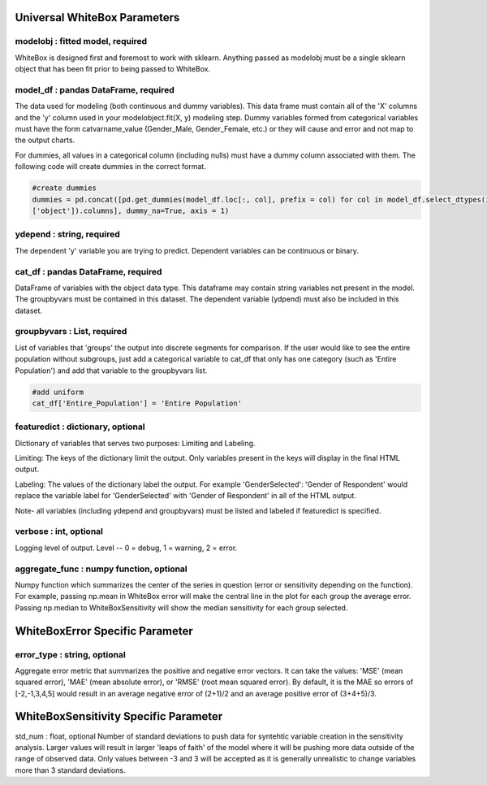 .. -*- mode: rst -*-

Universal WhiteBox Parameters
======================

modelobj : fitted model, required
------------
WhiteBox is designed first and foremost to work with sklearn. Anything passed as modelobj must be a single sklearn object that has been fit prior to being passed to WhiteBox. 

model_df : pandas DataFrame, required
------------
The data used for modeling (both continuous and dummy variables). This data frame must contain all of the 'X' columns and the 'y' column used in your modelobject.fit(X, y) modeling step. Dummy variables formed from categorical variables must have the form catvarname_value (Gender_Male, Gender_Female, etc.) or they will cause and error and not map to the output charts. 

For dummies, all values in a categorical column (including nulls) must have a dummy column associated with them. The following code will create dummies in the correct format.

.. code-block:: python
  
  #create dummies
  dummies = pd.concat([pd.get_dummies(model_df.loc[:, col], prefix = col) for col in model_df.select_dtypes(include =   
  ['object']).columns], dummy_na=True, axis = 1)

ydepend : string, required
------------
The dependent 'y' variable you are trying to predict. Dependent variables can be continuous or binary. 

cat_df : pandas DataFrame, required
------------
DataFrame of variables with the object data type. This dataframe may contain string variables not present in the model. The groupbyvars must be contained in this dataset. The dependent variable (ydpend) must also be included in this dataset.  

groupbyvars : List, required
------------

List of variables that 'groups' the output into discrete segments for comparison. If the user would like to see the entire population without subgroups, just add a categorical variable to cat_df that only has one category (such as 'Entire Population') and add that variable to the groupbyvars list. 

.. code-block:: python

  #add uniform
  cat_df['Entire_Population'] = 'Entire Population'

featuredict : dictionary, optional
------------

Dictionary of variables that serves two purposes: Limiting and Labeling. 

Limiting: The keys of the dictionary limit the output. Only variables present in the keys will display in the final HTML output. 

Labeling: The values of the dictionary label the output. For example 'GenderSelected': 'Gender of Respondent' would replace the variable label for 'GenderSelected' with 'Gender of Respondent' in all of the HTML output. 

Note- all variables (including ydepend and groupbyvars) must be listed and labeled if featuredict is specified.

verbose : int, optional 
-------------
Logging level of output. Level -- 0 = debug, 1 = warning, 2 = error.

aggregate_func : numpy function, optional
---------------------

Numpy function which summarizes the center of the series in question (error or sensitivity depending on the function). For example, passing np.mean in WhiteBox error will make the central line in the plot for each group the average error. Passing np.median to WhiteBoxSensitivity will show the median sensitivity for each group selected. 

WhiteBoxError Specific Parameter
=======================

error_type : string, optional
---------------------

Aggregate error metric that summarizes the positive and negative error vectors. It can take the values: 'MSE' (mean squared error), 'MAE' (mean absolute error), or 'RMSE' (root mean squared error). By default, it is the MAE so errors of [-2,-1,3,4,5] would result in an average negative error of (2+1)/2 and an average positive error of (3+4+5)/3. 

WhiteBoxSensitivity Specific Parameter
=======================

std_num : float, optional
Number of standard deviations to push data for syntehtic variable creation in the sensitivity analysis. Larger values will result in larger 'leaps of faith' of the model where it will be pushing more data outside of the range of observed data. Only values between -3 and 3 will be accepted as it is generally unrealistic to change variables more than 3 standard deviations. 

